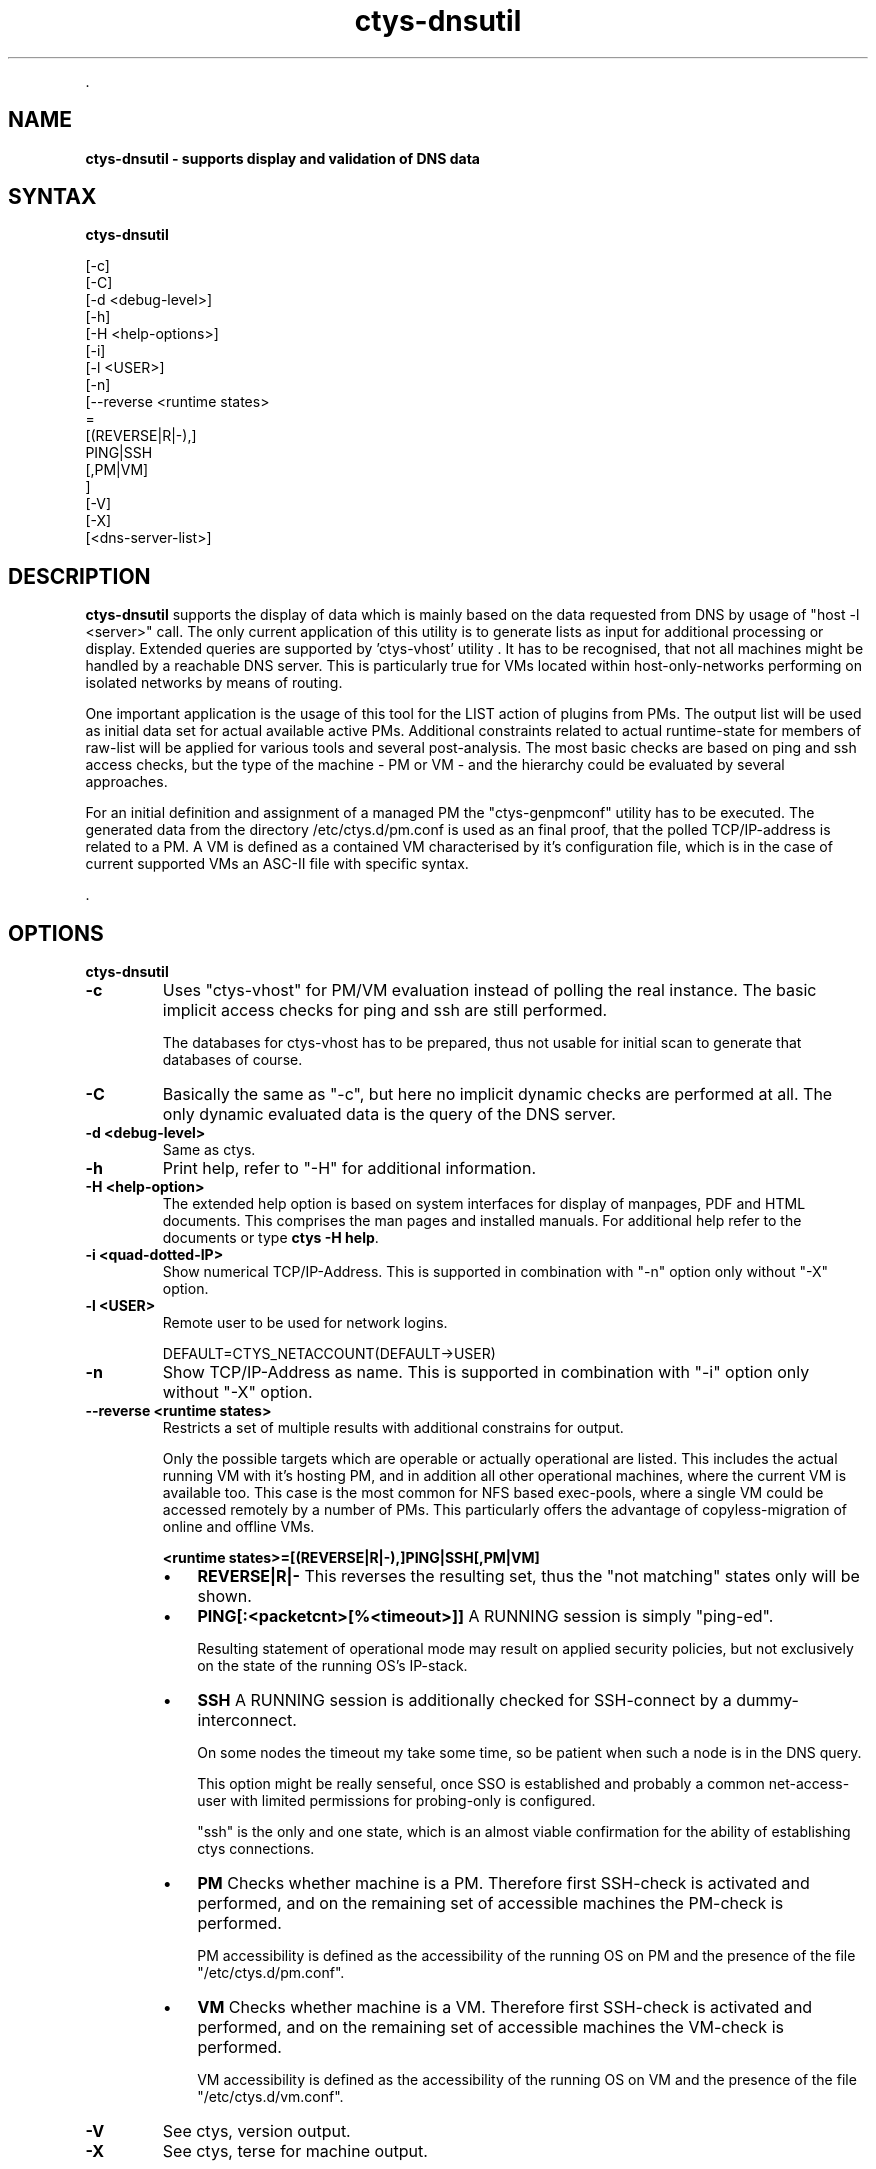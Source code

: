 .TH "ctys-dnsutil" 1 "June, 2010" ""

.P
\&.

.SH NAME
.P
\fBctys-dnsutil - supports display and validation of DNS data\fR

.SH SYNTAX
.P
\fBctys-dnsutil\fR

   [-c]
   [-C]
   [-d <debug-level>]
   [-h]
   [-H <help-options>]
   [-i]
   [-l <USER>]
   [-n]
   [--reverse <runtime states> 
         =
         [(REVERSE|R|-),]
         PING|SSH
         [,PM|VM]
       ]
   [-V]
   [-X]
   [<dns-server-list>]




.SH DESCRIPTION
.P
\fBctys\-dnsutil\fR supports the display of data which is mainly based on
the data requested from DNS by usage of "host \-l <server>" call. The
only current application of this utility is to generate lists as input
for additional processing or display. Extended queries are supported
by 'ctys\-vhost' utility
\&. It has to be recognised, that not all
machines might be handled by a reachable DNS server. This is
particularly true for VMs located within host\-only\-networks performing
on isolated networks by means of routing.

.P
One important application is the usage of this tool for the LIST
action of plugins from PMs. The output list will be used as initial
data set for actual available active PMs.
Additional constraints related to actual runtime\-state for members of
raw\-list will be applied for various tools and several post\-analysis. 
The most basic checks are based on ping and ssh access checks, but the
type of the machine \- PM or VM \- and the hierarchy could be evaluated
by several approaches. 

.P
For an initial definition and assignment of a managed PM the
"ctys\-genpmconf" utility has to be executed. The generated data from
the directory /etc/ctys.d/pm.conf is used as an final proof, that the
polled TCP/IP\-address is related to a PM.
A VM is defined as a contained VM characterised by it's configuration
file, which is in the case of current supported VMs an ASC\-II file
with specific syntax. 

.P
\&.

.SH OPTIONS
.P
\fBctys-dnsutil\fR 

.TP
\fB\-c\fR
Uses "ctys\-vhost" for PM/VM evaluation instead of polling the
real instance. The basic implicit access checks for ping and ssh
are still performed.

The databases for ctys\-vhost has to be prepared, thus not usable
for initial scan to generate that databases of course.

.TP
\fB\-C\fR
Basically the same as "\-c", but here no implicit dynamic checks
are performed at all. The only dynamic evaluated data is the
query of the DNS server.

.TP
\fB\-d <debug\-level>\fR
Same as ctys.

.TP
\fB\-h\fR
Print help, refer to "\-H" for additional information.

.TP
\fB\-H <help\-option>\fR
The extended help option is based on system interfaces for display of
manpages, PDF  and HTML documents.
This comprises the man pages and installed manuals.
For additional help refer to the documents or type \fBctys \-H help\fR.

.TP
\fB\-i <quad\-dotted\-IP>\fR
Show numerical TCP/IP\-Address. This is supported in combination
with "\-n" option only without "\-X" option.

.TP
\fB\-l <USER>\fR
Remote user to be used for network logins.

DEFAULT=CTYS_NETACCOUNT(DEFAULT\->USER)

.TP
\fB\-n\fR
Show TCP/IP\-Address as name. This is supported in combination
with "\-i" option only without "\-X" option.

.TP
\fB\-\-reverse <runtime states>\fR
Restricts a set of multiple results with additional constrains for
output.

Only the possible targets which are operable or actually operational
are listed. This includes the actual running VM with it's hosting PM,
and in addition all other operational machines, where the current VM
is available too. This case is the most common for NFS based
exec\-pools, where a single VM could be accessed remotely by a number
of PMs. This particularly offers the advantage of copyless\-migration
of online and offline VMs.

\fB<runtime states>=[(REVERSE|R|\-),]PING|SSH[,PM|VM]\fR

.RS
.IP \(bu 3
\fBREVERSE|R|\-\fR
This reverses the resulting set, thus the "not matching" states only
will be shown.

.IP \(bu 3
\fBPING[:<packetcnt>[%<timeout>]]\fR
A RUNNING session is simply "ping\-ed".

Resulting statement of operational mode may result on applied security
policies, but not exclusively on the state of the running OS's
IP\-stack.

.IP \(bu 3
\fBSSH\fR
A RUNNING session is additionally checked for SSH\-connect by a
dummy\-interconnect.

On some nodes the timeout my take some time, so be patient when such a
node is in the DNS query.

This option might be really senseful, once SSO is established and
probably a common net\-access\-user with limited permissions for
probing\-only is configured.

"ssh" is the only and one state, which is an almost viable
confirmation for the ability of establishing ctys connections.

.IP \(bu 3
\fBPM\fR
Checks whether machine is a PM. Therefore first SSH\-check is activated
and performed, and on the remaining set of accessible machines the
PM\-check is performed.

PM accessibility is defined as the accessibility of the running OS on
PM and the presence of the file "/etc/ctys.d/pm.conf".

.IP \(bu 3
\fBVM\fR
Checks whether machine is a VM. Therefore first SSH\-check is activated
and performed, and on the remaining set of accessible machines the
VM\-check is performed.

VM accessibility is defined as the accessibility of the running OS on
VM and the presence of the file "/etc/ctys.d/vm.conf".
.RE

.TP
\fB\-V\fR
See ctys, version output.

.TP
\fB\-X\fR
See ctys, terse for machine output.

.P
\&.

.SH ARGUMENTS
.TP
\fB<dns\-server\-list>\fR
Any DNS server to be used in "host" call.

.P
\&.

.SH EXIT-VALUES
.TP
 0: OK:
Result is valid.

.TP
 1: NOK:
Erroneous parameters.

.TP
 2: NOK:
Missing an environment element like files or databases.

.SH SEE ALSO
.TP
\fBctys executables\fR
\fIctys\-extractARPlst(1)\fR, \fIctys\-extractMAClst(1)\fR, \fIctys\-vhost(1)\fR, \fIctys\-ping(1)\fR

.SH AUTHOR
.TS
tab(^); ll.
 Maintenance:^<acue_sf1@sourceforge.net>
 Homepage:^<http://www.UnifiedSessionsManager.org>
 Sourceforge.net:^<http://sourceforge.net/projects/ctys>
 Berlios.de:^<http://ctys.berlios.de>
 Commercial:^<http://www.i4p.com>
.TE


.SH COPYRIGHT
.P
Copyright (C) 2008, 2009, 2010 Ingenieurbuero Arno\-Can Uestuensoez

.P
This is software and documentation from \fBBASE\fR package,

.RS
.IP \(bu 3
for software see GPL3 for license conditions,
.IP \(bu 3
for documents  see GFDL\-1.3 with invariant sections for license conditions.
.RE

.P
The whole document \- all sections \- is/are defined as invariant.

.P
For additional information refer to enclosed Releasenotes and License files.


.\" man code generated by txt2tags 2.3 (http://txt2tags.sf.net)
.\" cmdline: txt2tags -t man -i ctys-dnsutil.t2t -o /tmpn/0/ctys/bld/01.11.014/doc-tmp/BASE/en/man/man1/ctys-dnsutil.1


